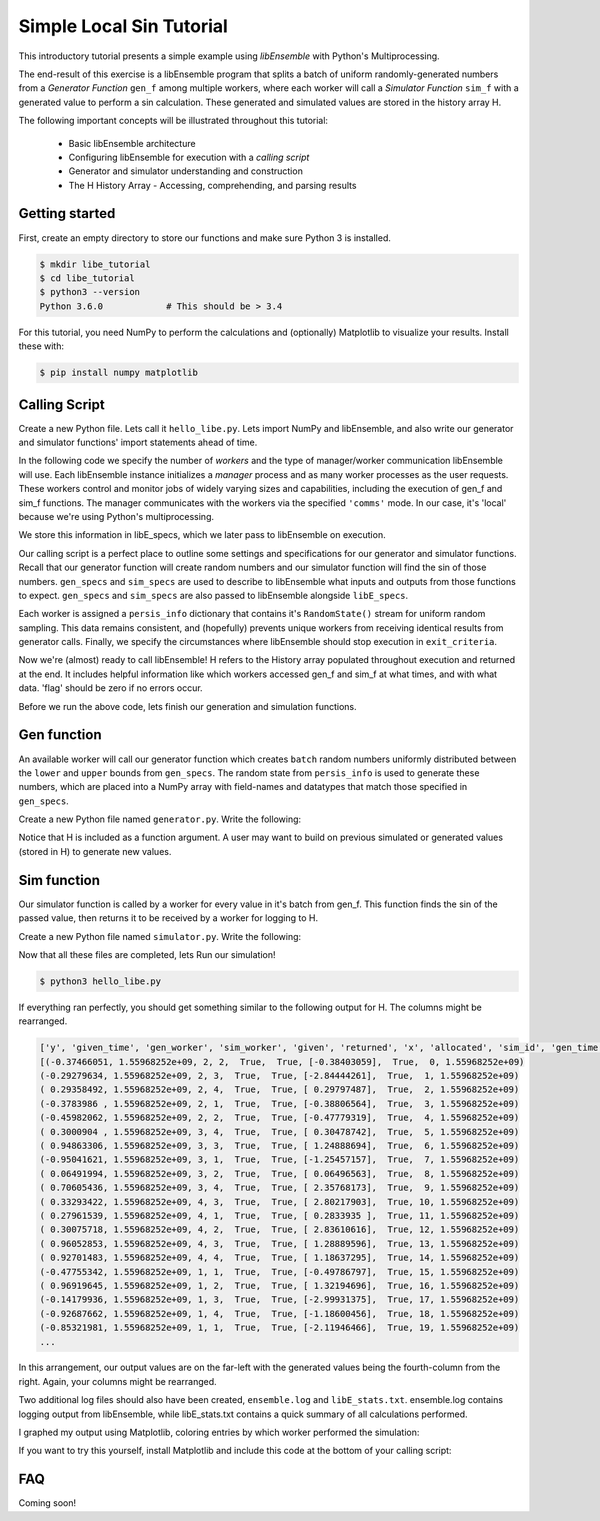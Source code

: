 =========================
Simple Local Sin Tutorial
=========================

This introductory tutorial presents a simple example using *libEnsemble* with Python's Multiprocessing.

The end-result of this exercise is a libEnsemble program that splits a batch of uniform randomly-generated numbers from a *Generator Function* ``gen_f`` among multiple workers, where each worker will call a *Simulator Function* ``sim_f`` with a generated value to perform a sin calculation. These generated and simulated values are stored in the history array H.

The following important concepts will be illustrated throughout this tutorial:

  * Basic libEnsemble architecture
  * Configuring libEnsemble for execution with a *calling script*
  * Generator and simulator understanding and construction
  * The H History Array - Accessing, comprehending, and parsing results

Getting started
---------------

First, create an empty directory to store our functions and make sure Python 3 is installed.

.. code-block:: bash

  $ mkdir libe_tutorial
  $ cd libe_tutorial
  $ python3 --version
  Python 3.6.0            # This should be > 3.4

For this tutorial, you need NumPy to perform the calculations and (optionally) Matplotlib to visualize your results. Install these with:

.. code-block:: bash

  $ pip install numpy matplotlib


Calling Script
--------------

Create a new Python file. Lets call it ``hello_libe.py``. Lets import NumPy and libEnsemble, and also write our generator and simulator functions' import statements ahead of time.

.. code-block:: python
  :linenos:

  import numpy as np
  from libensemble.libE import libE
  from generator import gen_uniform_random_sample
  from simulator import sim_find_sin

In the following code we specify the number of *workers* and the type of manager/worker communication libEnsemble will use. Each libEnsemble instance initializes a *manager* process and as many worker processes as the user requests. These workers control and monitor jobs of widely varying sizes and capabilities, including the execution of gen_f and sim_f functions. The manager communicates with the workers via the specified ``'comms'`` mode. In our case, it's 'local' because we're using Python's multiprocessing.

.. code-block:: python
  :linenos:
  :lineno-start: 6

  nworkers = 4
  libE_specs = {'nprocesses': nworkers, 'comms': 'local'}    # Local comms -> single system/node

We store this information in libE_specs, which we later pass to libEnsemble on execution.

Our calling script is a perfect place to outline some settings and specifications for our generator and simulator functions. Recall that our generator function will create random numbers and our simulator function will find the sin of those numbers. ``gen_specs`` and ``sim_specs`` are used to describe to libEnsemble what inputs and outputs from those functions to expect. ``gen_specs`` and ``sim_specs`` are also passed to libEnsemble alongside ``libE_specs``.

.. code-block:: python
  :linenos:
  :lineno-start: 9

  gen_specs = {'gen_f': gen_uniform_random_sample,  # Our generator function
               'in': ['sim_id'],                    # Input field names for 'gen_f'. 'sim_id' good default.
               'out': [('x', float, (1,))],         # Generator output (name, type, size) saved in H
               'lower': np.array([-3]),             # (Optional) boundary for random sampling. Necessary for our work
               'upper': np.array([3]),              # "         "
               'gen_batch_size': 5}                 # (Optional) number of values each worker receives from gen_f

  sim_specs = {'sim_f': sim_find_sin,               # Our simulator function
               'in': ['x'],                         # Input field names for sim_f. 'x' from generator output
               'out': [('y', float)]}               # 'y' = sin('x') . Simulator output saved in H


Each worker is assigned a ``persis_info`` dictionary that contains it's ``RandomState()`` stream for uniform random sampling. This data remains consistent, and (hopefully) prevents unique workers from receiving identical results from generator calls. Finally, we specify the circumstances where libEnsemble should stop execution in ``exit_criteria``.

.. code-block:: python
  :linenos:
  :lineno-start: 20

  persis_info = {}

  for i in range(nworkers+1):                       # Worker numbers start start at 1.
      persis_info[i] = {
          'rand_stream': np.random.RandomState(i),
          'worker_num': i}

  exit_criteria = {'sim_max': 80}                   # Stop libEnsemble after 80 simulations

Now we're (almost) ready to call libEnsemble! H refers to the History array populated throughout execution and returned at the end. It includes helpful information like which workers accessed gen_f and sim_f at what times, and with what data. 'flag' should be zero if no errors occur.

.. code-block:: python
  :linenos:
  :lineno-start: 29

  H, persis_info, flag = libE(sim_specs, gen_specs, exit_criteria, persis_info,
                              libE_specs=libE_specs)

  print([i for i in H.dtype.fields])  # Some statements to visualize our results
  print(H)

Before we run the above code, lets finish our generation and simulation functions.

Gen function
------------

An available worker will call our generator function which creates ``batch`` random numbers uniformly distributed between the ``lower`` and ``upper`` bounds from ``gen_specs``. The random state from ``persis_info`` is used to generate these numbers, which are placed into a NumPy array with field-names and datatypes that match those specified in ``gen_specs``.

Create a new Python file named ``generator.py``. Write the following:

.. code-block:: python
  :linenos:

  import numpy as np

  def gen_uniform_random_sample(H, persis_info, gen_specs, _):  # underscore for internal/testing arguments

      lower = gen_specs['lower']
      upper = gen_specs['upper']

      num = len(lower)                                # Should be 1
      batch = gen_specs['gen_batch_size']             # How many numbers to generate each call by a worker

      out = np.zeros(batch, dtype=gen_specs['out'])   # Output array, with gen_specs specified data type
      out['x'] = persis_info['rand_stream'].uniform(lower, upper, (batch, num))

      return out, persis_info

Notice that H is included as a function argument. A user may want to build on previous simulated or generated values (stored in H) to generate new values.

Sim function
------------

Our simulator function is called by a worker for every value in it's batch from gen_f. This function finds the sin of the passed value, then returns it to be received by a worker for logging to H.

Create a new Python file named ``simulator.py``. Write the following:

.. code-block:: python
  :linenos:

  import numpy as np

  def sim_find_sin(x, persis_info, sim_specs, _): # x is output from gen_f

      out = np.zeros(1, dtype=sim_specs['out'])   # Similar output array
      out['y'] = np.sin(x.view()[0][0])           # Parse out the actual x value from it's array
      return out, persis_info

Now that all these files are completed, lets Run our simulation!

.. code-block:: bash

  $ python3 hello_libe.py

If everything ran perfectly, you should get something similar to the following output for H. The columns might be rearranged.

.. code-block::

  ['y', 'given_time', 'gen_worker', 'sim_worker', 'given', 'returned', 'x', 'allocated', 'sim_id', 'gen_time']
  [(-0.37466051, 1.55968252e+09, 2, 2,  True,  True, [-0.38403059],  True,  0, 1.55968252e+09)
  (-0.29279634, 1.55968252e+09, 2, 3,  True,  True, [-2.84444261],  True,  1, 1.55968252e+09)
  ( 0.29358492, 1.55968252e+09, 2, 4,  True,  True, [ 0.29797487],  True,  2, 1.55968252e+09)
  (-0.3783986 , 1.55968252e+09, 2, 1,  True,  True, [-0.38806564],  True,  3, 1.55968252e+09)
  (-0.45982062, 1.55968252e+09, 2, 2,  True,  True, [-0.47779319],  True,  4, 1.55968252e+09)
  ( 0.3000904 , 1.55968252e+09, 3, 4,  True,  True, [ 0.30478742],  True,  5, 1.55968252e+09)
  ( 0.94863306, 1.55968252e+09, 3, 3,  True,  True, [ 1.24888694],  True,  6, 1.55968252e+09)
  (-0.95041621, 1.55968252e+09, 3, 1,  True,  True, [-1.25457157],  True,  7, 1.55968252e+09)
  ( 0.06491994, 1.55968252e+09, 3, 2,  True,  True, [ 0.06496563],  True,  8, 1.55968252e+09)
  ( 0.70605436, 1.55968252e+09, 3, 4,  True,  True, [ 2.35768173],  True,  9, 1.55968252e+09)
  ( 0.33293422, 1.55968252e+09, 4, 3,  True,  True, [ 2.80217903],  True, 10, 1.55968252e+09)
  ( 0.27961539, 1.55968252e+09, 4, 1,  True,  True, [ 0.2833935 ],  True, 11, 1.55968252e+09)
  ( 0.30075718, 1.55968252e+09, 4, 2,  True,  True, [ 2.83610616],  True, 12, 1.55968252e+09)
  ( 0.96052853, 1.55968252e+09, 4, 3,  True,  True, [ 1.28889596],  True, 13, 1.55968252e+09)
  ( 0.92701483, 1.55968252e+09, 4, 4,  True,  True, [ 1.18637295],  True, 14, 1.55968252e+09)
  (-0.47755342, 1.55968252e+09, 1, 1,  True,  True, [-0.49786797],  True, 15, 1.55968252e+09)
  ( 0.96919645, 1.55968252e+09, 1, 2,  True,  True, [ 1.32194696],  True, 16, 1.55968252e+09)
  (-0.14179936, 1.55968252e+09, 1, 3,  True,  True, [-2.99931375],  True, 17, 1.55968252e+09)
  (-0.92687662, 1.55968252e+09, 1, 4,  True,  True, [-1.18600456],  True, 18, 1.55968252e+09)
  (-0.85321981, 1.55968252e+09, 1, 1,  True,  True, [-2.11946466],  True, 19, 1.55968252e+09)
  ...

In this arrangement, our output values are on the far-left with the generated values being the fourth-column from the right. Again, your columns might be rearranged.

Two additional log files should also have been created, ``ensemble.log`` and ``libE_stats.txt``.
ensemble.log contains logging output from libEnsemble, while libE_stats.txt contains a quick summary of all calculations performed.

I graphed my output using Matplotlib, coloring entries by which worker performed the simulation:

.. image:: ../images/sin.png
  :alt: sin

If you want to try this yourself, install Matplotlib and include this code at the bottom of your calling script:

.. code-block:: python
  :linenos:

  import matplotlib.pyplot as plt

  colors = ['b', 'g', 'r', 'c', 'm', 'y', 'k', 'w']

  for i in range(1, nworkers + 1):
      wxy = np.extract(H['sim_worker']==i, H)
      x = [i.tolist()[0] for i in wxy['x']]
      y = [i for i in wxy['y']]
      plt.plot(x, y, '.', color = colors[i])

  plt.show()

FAQ
---

Coming soon!
